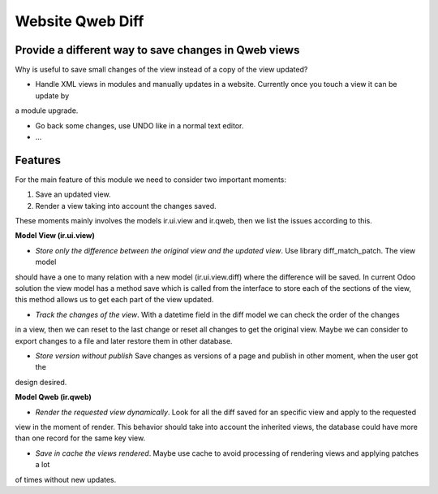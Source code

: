 Website Qweb Diff
=================

Provide a different way to save changes in Qweb views
-----------------------------------------------------

Why is useful to save small changes of the view instead of a copy of the view updated?

- Handle XML views in modules and manually updates in a website. Currently once you touch a view it can be update by
a module upgrade.

- Go back some changes, use UNDO like in a normal text editor.

- ...

Features
--------

For the main feature of this module we need to consider two important moments:

1. Save an updated view.
2. Render a view taking into account the changes saved.

These moments mainly involves the models ir.ui.view and ir.qweb, then we list the issues according to this.

**Model View (ir.ui.view)**

- *Store only the difference between the original view and the updated view*. Use library diff_match_patch. The view model
should have a one to many relation with a new model (ir.ui.view.diff) where the difference will be saved. In current
Odoo solution the view model has a method save which is called from the interface to store each of the sections of the
view, this method allows us to get each part of the view updated.

- *Track the changes of the view*. With a datetime field in the diff model we can check the order of the changes
in a view, then we can reset to the last change or reset all changes to get the original view. Maybe we can consider to
export changes to a file and later restore them in other database.

- *Store version without publish* Save changes as versions of a page and publish in other moment, when the user got the
design desired.

**Model Qweb (ir.qweb)**

- *Render the requested view dynamically*. Look for all the diff saved for an specific view and apply to the requested
view in the moment of render. This behavior should take into account the inherited views, the database could have more
than one record for the same key view.

- *Save in cache the views rendered*. Maybe use cache to avoid processing of rendering views and applying patches a lot
of times without new updates.


